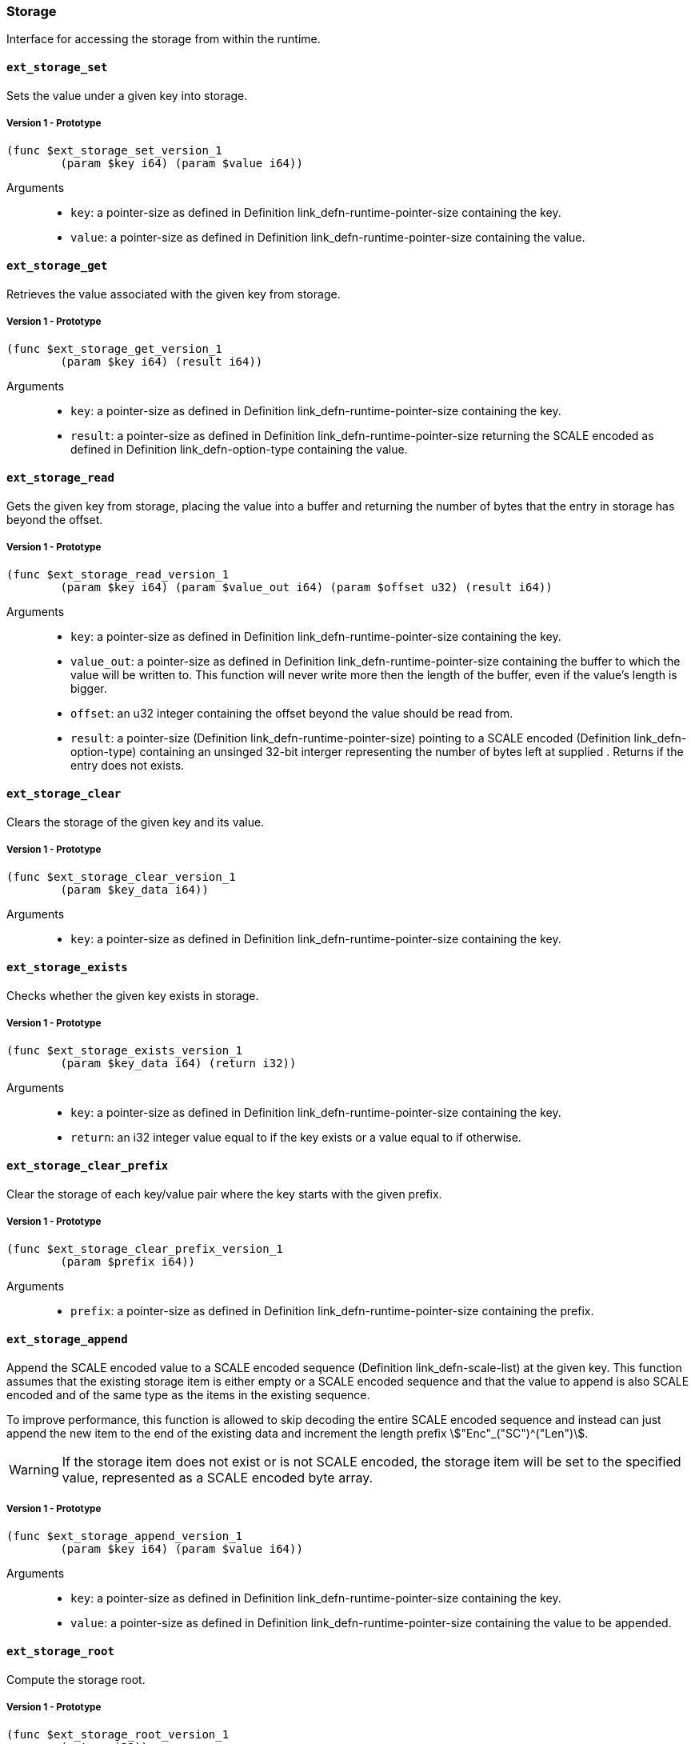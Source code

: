 === Storage

Interface for accessing the storage from within the runtime.

[#sect-storage-set]
==== `ext_storage_set`
Sets the value under a given key into storage.

===== Version 1 - Prototype
----
(func $ext_storage_set_version_1
	(param $key i64) (param $value i64))
----

Arguments::
* `key`: a pointer-size as defined in Definition
link_defn-runtime-pointer-size[[defn-runtime-pointer-size]] containing the key.
* `value`: a pointer-size as defined in Definition
link_defn-runtime-pointer-size[[defn-runtime-pointer-size]] containing the
value.

==== `ext_storage_get`
Retrieves the value associated with the given key from storage.

===== Version 1 - Prototype
----
(func $ext_storage_get_version_1
	(param $key i64) (result i64))
----

Arguments::
* `key`: a pointer-size as defined in Definition
link_defn-runtime-pointer-size[[defn-runtime-pointer-size]] containing the key.
* `result`: a pointer-size as defined in Definition
link_defn-runtime-pointer-size[[defn-runtime-pointer-size]] returning the SCALE
encoded as defined in Definition link_defn-option-type[[defn-option-type]]
containing the value.

==== `ext_storage_read`

Gets the given key from storage, placing the value into a buffer and
returning the number of bytes that the entry in storage has beyond the
offset.

===== Version 1 - Prototype
----
(func $ext_storage_read_version_1
	(param $key i64) (param $value_out i64) (param $offset u32) (result i64))
----

Arguments::
* `key`: a pointer-size as defined in Definition
link_defn-runtime-pointer-size[[defn-runtime-pointer-size]] containing the key.
* `value_out`: a pointer-size as defined in Definition
link_defn-runtime-pointer-size[[defn-runtime-pointer-size]] containing the
buffer to which the value will be written to. This function will never write
more then the length of the buffer, even if the value’s length is bigger.
* `offset`: an u32 integer containing the offset beyond the value should be read
from.
* `result`: a pointer-size (Definition
link_defn-runtime-pointer-size[[defn-runtime-pointer-size]]) pointing to a
SCALE encoded (Definition link_defn-option-type[[defn-option-type]]) containing
an unsinged 32-bit interger representing the number of bytes left at supplied .
Returns if the entry does not exists.

==== `ext_storage_clear`

Clears the storage of the given key and its value.

===== Version 1 - Prototype
----
(func $ext_storage_clear_version_1
	(param $key_data i64))
----

Arguments::
* `key`: a pointer-size as defined in Definition
link_defn-runtime-pointer-size[[defn-runtime-pointer-size]] containing the key.

==== `ext_storage_exists`

Checks whether the given key exists in storage.

===== Version 1 - Prototype
----
(func $ext_storage_exists_version_1
	(param $key_data i64) (return i32))
----

Arguments::
* `key`: a pointer-size as defined in Definition
link_defn-runtime-pointer-size[[defn-runtime-pointer-size]] containing the key.
* `return`: an i32 integer value equal to if the key exists or a value equal to
if otherwise.

==== `ext_storage_clear_prefix`

Clear the storage of each key/value pair where the key starts with the given
prefix.

===== Version 1 - Prototype
----
(func $ext_storage_clear_prefix_version_1
	(param $prefix i64))
----

Arguments::
* `prefix`: a pointer-size as defined in Definition
link_defn-runtime-pointer-size[[defn-runtime-pointer-size]] containing
the prefix.

==== `ext_storage_append`

Append the SCALE encoded value to a SCALE encoded sequence (Definition
link_defn-scale-list[[defn-scale-list]]) at the given key. This function
assumes that the existing storage item is either empty or a SCALE encoded
sequence and that the value to append is also SCALE encoded and of the same type
as the items in the existing sequence.

To improve performance, this function is allowed to skip decoding the entire
SCALE encoded sequence and instead can just append the new item to the end of
the existing data and increment the length prefix stem:["Enc"_("SC")^("Len")].

WARNING: If the storage item does not exist or is not SCALE encoded, the storage
item will be set to the specified value, represented as a SCALE encoded byte
array.

===== Version 1 - Prototype
----
(func $ext_storage_append_version_1
	(param $key i64) (param $value i64))
----

Arguments::
* `key`: a pointer-size as defined in Definition
link_defn-runtime-pointer-size[[defn-runtime-pointer-size]] containing the key.
* `value`: a pointer-size as defined in Definition
link_defn-runtime-pointer-size[[defn-runtime-pointer-size]] containing the
value to be appended.

==== `ext_storage_root`

Compute the storage root.

===== Version 1 - Prototype
----
(func $ext_storage_root_version_1
	(return i32))
----

Arguments::
* `return`: a 32-bit pointer to the buffer containing the 256-bit Blake2 storage
root.

[#sect-ext-storage-changes-root]
==== `ext_storage_changes_root`

Compute the root of the Changes Trie as described in Section
link_sect-changes-trie[3.3.4]. The parent hash is a SCALE encoded block hash.

===== Version 1 - Prototype
----
(func $ext_storage_changes_root_version_1
	(param $parent_hash i64) (return i32))
----

Arguments::
* `parent_hash`: a pointer-size as defined in Definition
link_defn-runtime-pointer-size[[defn-runtime-pointer-size]] indicating the
SCALE encoded block hash.
* `return`: a 32-bit pointer to the buffer containing the 256-bit Blake2 changes
root.

==== `ext_storage_next_key`

Get the next key in storage after the given one in lexicographic order
(Definition link_defn-lexicographic-ordering[[defn-lexicographic-ordering]]).
The key provided to this function may or may not exist in storage.

===== Version 1 - Prototype
----
(func $ext_storage_next_key_version_1
	(param $key i64) (return i64))
----

Arguments::
* `key`: a pointer-size as defined in Definition
link_defn-runtime-pointer-size[[defn-runtime-pointer-size]] indicating the key.
* `return`: a pointer-size as defined in Definition
link_defn-runtime-pointer-size[[defn-runtime-pointer-size]] indicating the
SCALE encoded as defined in Definition
link_defn-option-type[[defn-option-type]] containing the next key in
lexicographic order.

[#sect-ext-storage-start-transaction]
==== `ext_storage_start_transaction`

Start a new nested transaction. This allows to either commit or roll back all
changes that are made after this call. For every transaction there must be a
matching call to either `ext_storage_rollback_transaction`
(link_sect-ext-storage-rollback-transaction[12.1.12]) or
`ext_storage_commit_transaction`
(link_sect-ext-storage-commit-transaction[12.1.13]). This is also effective for
all values manipulated using the child storage API
(link_sect-child-storage-api[12.2]).

WARNING: This is a low level API that is potentially dangerous as it can easily
result in unbalanced transactions. Runtimes should use high level storage
abstractions.

===== Version 1 - Prototype
----
(func $ext_storage_start_transaction_version_1)
----

Arguments::
* None.

[#sect-ext-storage-rollback-transaction]
==== `ext_storage_rollback_transaction`

Rollback the last transaction started by
(link_sect-ext-storage-start-transaction[12.1.11]). Any changes made during
that transaction are discarded.

WARNING: Panics if there is no open transaction (`ext_storage_start_transaction`
(link_sect-ext-storage-start-transaction[12.1.11]) was not called)

===== Version 1 - Prototype
----
(func $ext_storage_rollback_transaction_version_1)
----

Arguments::
* None.

[#sect-ext-storage-commit-transaction]
==== `ext_storage_commit_transaction`
Commit the last transaction started by `ext_storage_start_transaction`
(link_sect-ext-storage-start-transaction[12.1.11]). Any changes made during
that transaction are committed to the main state.

WARNING: Panics if there is no open transaction (`ext_storage_start_transaction`
(link_sect-ext-storage-start-transaction[12.1.11]) was not called)

===== Version 1 - Prototype
----
(func $ext_storage_commit_transaction_version_1)
----

Arguments::
* None.
